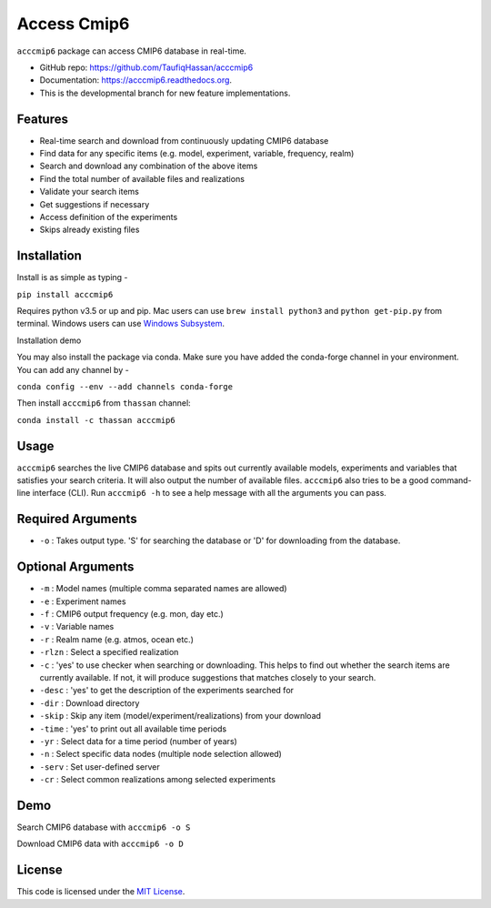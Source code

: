 ===============================
Access Cmip6
===============================

.. image:: https://img.shields.io/travis/TaufiqHassan/acccmip6.svg
        :target: https://travis-ci.org/TaufiqHassan/acccmip6

.. image:: https://img.shields.io/pypi/v/acccmip6.svg
        :target: https://pypi.python.org/pypi/acccmip6

.. image:: https://readthedocs.org/projects/acccmip6/badge
        :target: https://acccmip6.readthedocs.org
        
.. image:: https://zenodo.org/badge/208252347.svg
   :target: https://zenodo.org/badge/latestdoi/208252347


``acccmip6`` package can access CMIP6 database in real-time.

* GitHub repo: https://github.com/TaufiqHassan/acccmip6
* Documentation: https://acccmip6.readthedocs.org.
* This is the developmental branch for new feature implementations.

Features
--------

- Real-time search and download from continuously updating CMIP6 database
- Find data for any specific items (e.g. model, experiment, variable, frequency, realm)
- Search and download any combination of the above items
- Find the total number of available files and realizations
- Validate your search items
- Get suggestions if necessary
- Access definition of the experiments
- Skips already existing files

Installation
------------

Install is as simple as typing -

``pip install acccmip6``

Requires python v3.5 or up and pip. Mac users can use ``brew install python3`` and ``python get-pip.py`` from terminal. Windows users can use `Windows Subsystem`_.

.. _`Windows Subsystem`: https://docs.microsoft.com/en-us/windows/wsl/install-win10

Installation demo

.. image:: docs/installation_demo.gif

You may also install the package via conda. Make sure you have added the conda-forge channel in your environment. You can add any channel by -

``conda config --env --add channels conda-forge``

Then install ``acccmip6`` from ``thassan`` channel:

``conda install -c thassan acccmip6``

Usage
-----

``acccmip6`` searches the live CMIP6 database and spits out currently available models, experiments and variables that satisfies your search criteria. It will also output the number of available files. 
``acccmip6`` also tries to be a good command-line interface (CLI). Run ``acccmip6 -h`` to see a help message with all the arguments you can pass.

Required Arguments
------------------

- ``-o`` : Takes output type. 'S' for searching the database or 'D' for downloading from the database.

Optional Arguments
------------------

- ``-m`` : Model names (multiple comma separated names are allowed)
- ``-e`` : Experiment names
- ``-f`` : CMIP6 output frequency (e.g. mon, day etc.)
- ``-v`` : Variable names
- ``-r`` : Realm name (e.g. atmos, ocean etc.)
- ``-rlzn`` : Select a specified realization
- ``-c`` : 'yes' to use checker when searching or downloading. This helps to find out whether the search items are currently available. If not, it will produce suggestions that matches closely to your search.
- ``-desc`` : 'yes' to get the description of the experiments searched for
- ``-dir`` : Download directory
- ``-skip`` : Skip any item (model/experiment/realizations) from your download
- ``-time`` : 'yes' to print out all available time periods
- ``-yr`` : Select data for a time period (number of years)
- ``-n`` : Select specific data nodes (multiple node selection allowed)
- ``-serv`` : Set user-defined server
- ``-cr`` : Select common realizations among selected experiments

Demo
-----

Search CMIP6 database with ``acccmip6 -o S``

.. image:: docs/searching_demo.gif

Download CMIP6 data with ``acccmip6 -o D``

.. image:: docs/downloading_demo.gif

License
-------

This code is licensed under the `MIT License`_.

.. _`MIT License`: https://opensource.org/licenses/MIT
